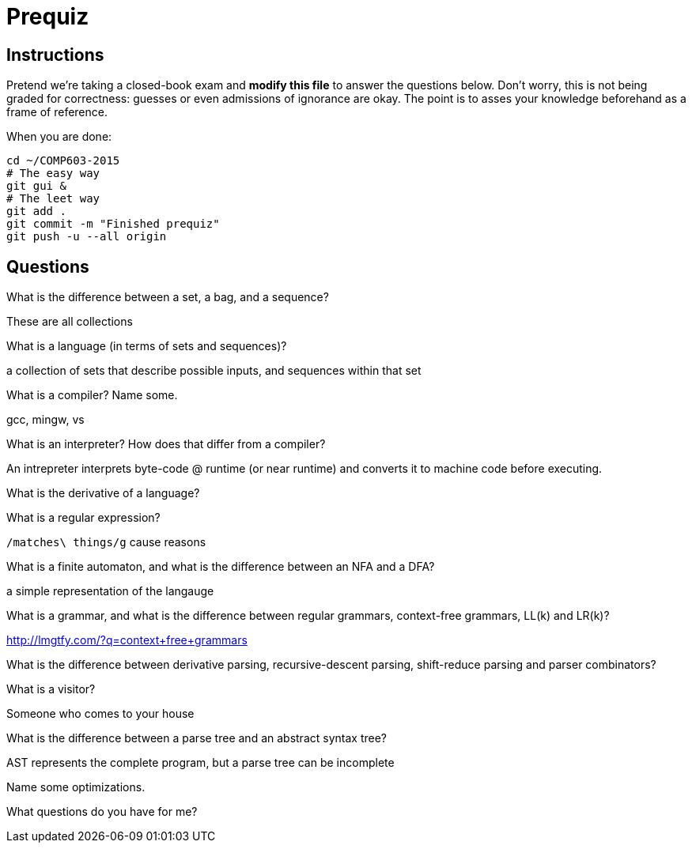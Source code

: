 = Prequiz

== Instructions

Pretend we're taking a closed-book exam and *modify this file* to answer the questions below.
Don't worry, this is not being graded for correctness: guesses or even admissions of ignorance are okay.
The point is to asses your knowledge beforehand as a frame of reference.

When you are done:

----
cd ~/COMP603-2015
# The easy way
git gui &
# The leet way
git add .
git commit -m "Finished prequiz"
git push -u --all origin
----

== Questions

What is the difference between a set, a bag, and a sequence?

These are all collections

What is a language (in terms of sets and sequences)?

a collection of sets that describe possible inputs, and sequences within that set

What is a compiler? Name some.

gcc, mingw, vs

What is an interpreter? How does that differ from a compiler?

An intrepreter interprets byte-code @ runtime (or near runtime) and converts it to machine code before executing.

What is the derivative of a language?



What is a regular expression?

`/matches\ things/g` cause reasons 

What is a finite automaton, and what is the difference between an NFA and a DFA?

a simple representation of the langauge

What is a grammar, and what is the difference between regular grammars, context-free grammars, LL(k) and LR(k)?

http://lmgtfy.com/?q=context+free+grammars

What is the difference between derivative parsing, recursive-descent parsing, shift-reduce parsing and parser combinators?



What is a visitor?

Someone who comes to your house

What is the difference between a parse tree and an abstract syntax tree?

AST represents the complete program, but a parse tree can be incomplete

Name some optimizations.



What questions do you have for me?

